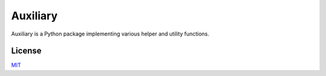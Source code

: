 Auxiliary
=========

Auxiliary is a Python package implementing various helper and utility functions.


License
-------
`MIT <https://choosealicense.com/licenses/mit/>`_
